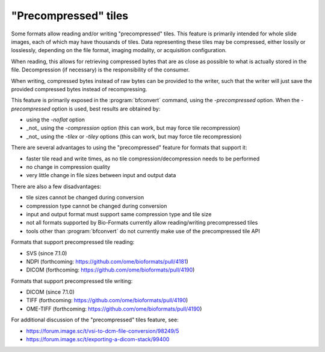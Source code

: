 "Precompressed" tiles
=====================

Some formats allow reading and/or writing "precompressed" tiles.
This feature is primarily intended for whole slide images, each of which may have thousands of tiles.
Data representing these tiles may be compressed, either lossily or losslessly, depending on the
file format, imaging modality, or acquisition configuration.

When reading, this allows for retrieving compressed bytes that are as close as possible
to what is actually stored in the file. Decompression (if necessary) is the responsibility
of the consumer.

When writing, compressed bytes instead of raw bytes can be provided to the writer,
such that the writer will just save the provided compressed bytes instead of recompressing.

This feature is primarily exposed in the :program:`bfconvert` command, using the `-precompressed` option.
When the `-precompressed` option is used, best results are obtained by:

* using the `-noflat` option
* _not_ using the `-compression` option (this can work, but may force tile recompression)
* _not_ using the `-tilex` or `-tiley` options (this can work, but may force tile recompression)

There are several advantages to using the "precompressed" feature for formats that support it:

* faster tile read and write times, as no tile compression/decompression needs to be performed
* no change in compression quality
* very little change in file sizes between input and output data

There are also a few disadvantages:

* tile sizes cannot be changed during conversion
* compression type cannot be changed during conversion
* input and output format must support same compression type and tile size
* not all formats supported by Bio-Formats currently allow reading/writing precompressed tiles
* tools other than :program:`bfconvert` do not currently make use of the precompressed tile API

Formats that support precompressed tile reading:

* SVS (since 7.1.0)
* NDPI (forthcoming: https://github.com/ome/bioformats/pull/4181)
* DICOM (forthcoming: https://github.com/ome/bioformats/pull/4190)

Formats that support precompressed tile writing:

* DICOM (since 7.1.0)
* TIFF (forthcoming: https://github.com/ome/bioformats/pull/4190)
* OME-TIFF (forthcoming: https://github.com/ome/bioformats/pull/4190)

For additional discussion of the "precompressed" tiles feature, see:

* https://forum.image.sc/t/vsi-to-dcm-file-conversion/98249/5
* https://forum.image.sc/t/exporting-a-dicom-stack/99400
